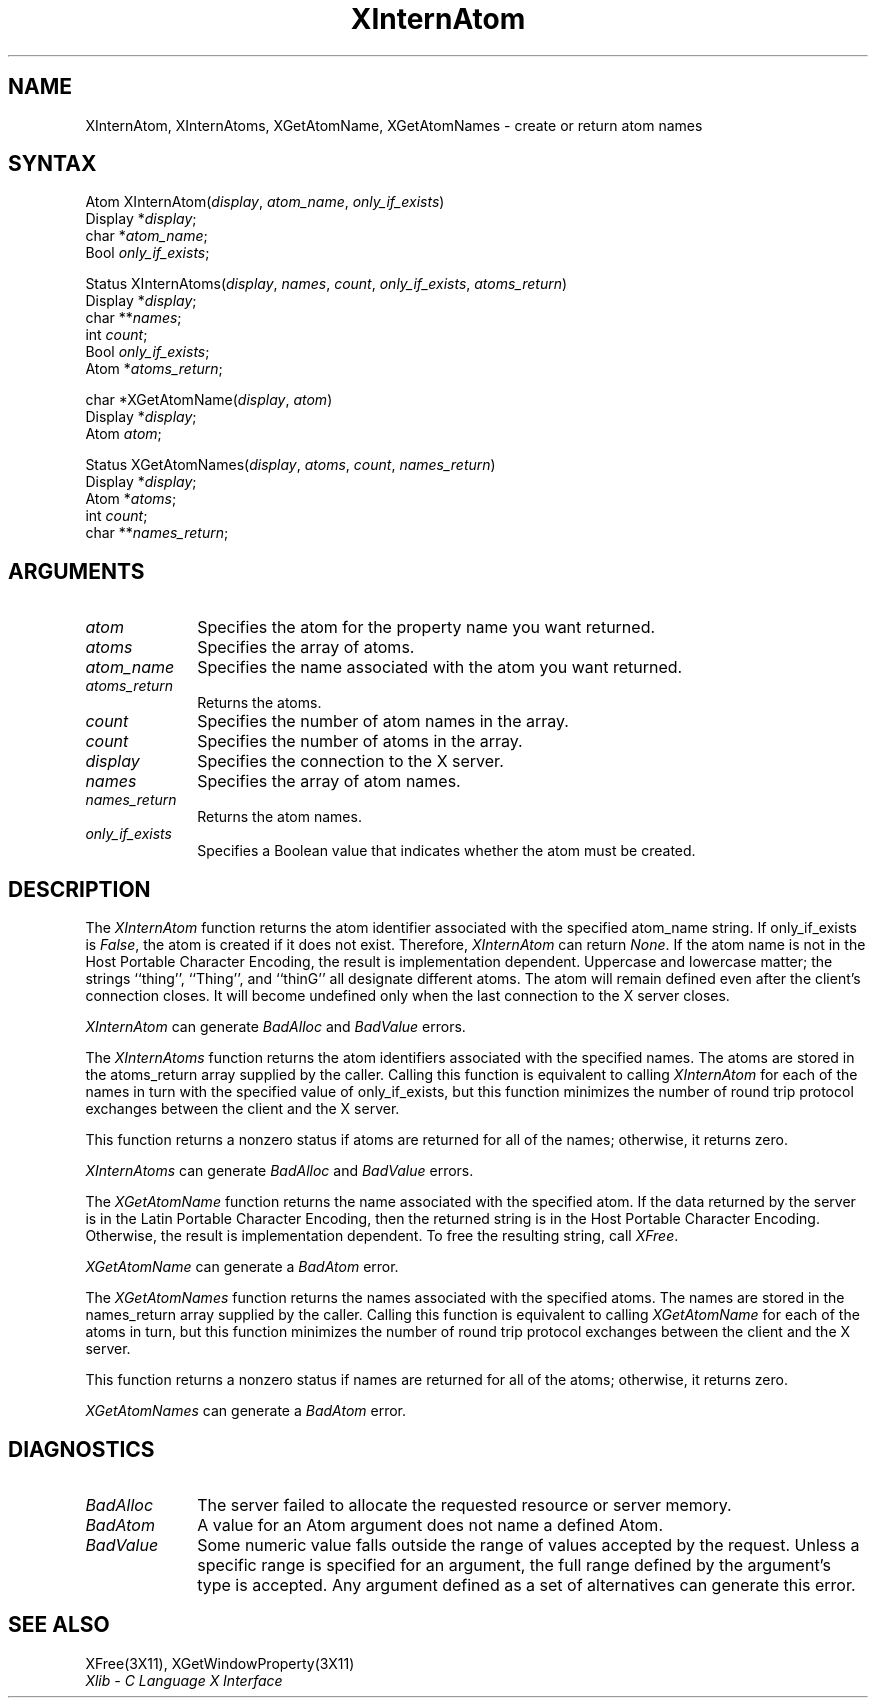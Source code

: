 .\" Copyright \(co 1985, 1986, 1987, 1988, 1989, 1990, 1991, 1994 X Consortium
.\"
.\" Permission is hereby granted, free of charge, to any person obtaining
.\" a copy of this software and associated documentation files (the
.\" "Software"), to deal in the Software without restriction, including
.\" without limitation the rights to use, copy, modify, merge, publish,
.\" distribute, sublicense, and/or sell copies of the Software, and to
.\" permit persons to whom the Software is furnished to do so, subject to
.\" the following conditions:
.\"
.\" The above copyright notice and this permission notice shall be included
.\" in all copies or substantial portions of the Software.
.\"
.\" THE SOFTWARE IS PROVIDED "AS IS", WITHOUT WARRANTY OF ANY KIND, EXPRESS
.\" OR IMPLIED, INCLUDING BUT NOT LIMITED TO THE WARRANTIES OF
.\" MERCHANTABILITY, FITNESS FOR A PARTICULAR PURPOSE AND NONINFRINGEMENT.
.\" IN NO EVENT SHALL THE X CONSORTIUM BE LIABLE FOR ANY CLAIM, DAMAGES OR
.\" OTHER LIABILITY, WHETHER IN AN ACTION OF CONTRACT, TORT OR OTHERWISE,
.\" ARISING FROM, OUT OF OR IN CONNECTION WITH THE SOFTWARE OR THE USE OR
.\" OTHER DEALINGS IN THE SOFTWARE.
.\"
.\" Except as contained in this notice, the name of the X Consortium shall
.\" not be used in advertising or otherwise to promote the sale, use or
.\" other dealings in this Software without prior written authorization
.\" from the X Consortium.
.\"
.\" Copyright \(co 1985, 1986, 1987, 1988, 1989, 1990, 1991 by
.\" Digital Equipment Corporation
.\"
.\" Portions Copyright \(co 1990, 1991 by
.\" Tektronix, Inc.
.\"
.\" Permission to use, copy, modify and distribute this documentation for
.\" any purpose and without fee is hereby granted, provided that the above
.\" copyright notice appears in all copies and that both that copyright notice
.\" and this permission notice appear in all copies, and that the names of
.\" Digital and Tektronix not be used in in advertising or publicity pertaining
.\" to this documentation without specific, written prior permission.
.\" Digital and Tektronix makes no representations about the suitability
.\" of this documentation for any purpose.
.\" It is provided ``as is'' without express or implied warranty.
.\" 
.ds xT X Toolkit Intrinsics \- C Language Interface
.ds xW Athena X Widgets \- C Language X Toolkit Interface
.ds xL Xlib \- C Language X Interface
.ds xC Inter-Client Communication Conventions Manual
.na
.de Ds
.nf
.\\$1D \\$2 \\$1
.ft 1
.\".ps \\n(PS
.\".if \\n(VS>=40 .vs \\n(VSu
.\".if \\n(VS<=39 .vs \\n(VSp
..
.de De
.ce 0
.if \\n(BD .DF
.nr BD 0
.in \\n(OIu
.if \\n(TM .ls 2
.sp \\n(DDu
.fi
..
.de FD
.LP
.KS
.TA .5i 3i
.ta .5i 3i
.nf
..
.de FN
.fi
.KE
.LP
..
.de IN		\" send an index entry to the stderr
..
.de C{
.KS
.nf
.D
.\"
.\"	choose appropriate monospace font
.\"	the imagen conditional, 480,
.\"	may be changed to L if LB is too
.\"	heavy for your eyes...
.\"
.ie "\\*(.T"480" .ft L
.el .ie "\\*(.T"300" .ft L
.el .ie "\\*(.T"202" .ft PO
.el .ie "\\*(.T"aps" .ft CW
.el .ft R
.ps \\n(PS
.ie \\n(VS>40 .vs \\n(VSu
.el .vs \\n(VSp
..
.de C}
.DE
.R
..
.de Pn
.ie t \\$1\fB\^\\$2\^\fR\\$3
.el \\$1\fI\^\\$2\^\fP\\$3
..
.de ZN
.ie t \fB\^\\$1\^\fR\\$2
.el \fI\^\\$1\^\fP\\$2
..
.de hN
.ie t <\fB\\$1\fR>\\$2
.el <\fI\\$1\fP>\\$2
..
.de NT
.ne 7
.ds NO Note
.if \\n(.$>$1 .if !'\\$2'C' .ds NO \\$2
.if \\n(.$ .if !'\\$1'C' .ds NO \\$1
.ie n .sp
.el .sp 10p
.TB
.ce
\\*(NO
.ie n .sp
.el .sp 5p
.if '\\$1'C' .ce 99
.if '\\$2'C' .ce 99
.in +5n
.ll -5n
.R
..
.		\" Note End -- doug kraft 3/85
.de NE
.ce 0
.in -5n
.ll +5n
.ie n .sp
.el .sp 10p
..
.ny0
.TH XInternAtom 3X11 "Release 6" "X Version 11" "XLIB FUNCTIONS"
.SH NAME
XInternAtom, XInternAtoms, XGetAtomName, XGetAtomNames \- create or return atom names
.SH SYNTAX
Atom XInternAtom\^(\^\fIdisplay\fP, \fIatom_name\fP\^, \fIonly_if_exists\fP\^)
.br
      Display *\fIdisplay\fP\^;
.br
      char *\fIatom_name\fP\^;
.br
      Bool \fIonly_if_exists\fP\^;
.LP
Status XInternAtoms\^(\^\fIdisplay\fP, \fInames\fP\^, \fIcount\fP\^, \fIonly_if_exists\fP, \fIatoms_return\fP\^)
.br
      Display *\fIdisplay\fP\^;
.br
      char **\fInames\fP\^;
.br
      int \fIcount\fP\^;
.br
      Bool \fIonly_if_exists\fP\^;
.br
      Atom *\fIatoms_return\fP\^;
.LP
char *XGetAtomName\^(\^\fIdisplay\fP, \fIatom\fP\^)
.br
      Display *\fIdisplay\fP\^;
.br
      Atom \fIatom\fP\^;
.LP
Status XGetAtomNames\^(\^\fIdisplay\fP, \fIatoms\fP, \fIcount\fP\^, \fInames_return\fP\^)
.br
      Display *\fIdisplay\fP\^;
.br
      Atom *\fIatoms\fP\^;
.br
      int \fIcount\fP\^;
.br
      char **\fInames_return\fP\^;
.SH ARGUMENTS
.IP \fIatom\fP 1i
Specifies the atom for the property name you want returned.
.IP \fIatoms\fP 1i
Specifies the array of atoms.
.IP \fIatom_name\fP 1i
Specifies the name associated with the atom you want returned.
.IP \fIatoms_return\fP 1i
Returns the atoms.
.ds Cn atom names in the array
.IP \fIcount\fP 1i
Specifies the number of \*(Cn.
.ds Cn atoms in the array
.IP \fIcount\fP 1i
Specifies the number of \*(Cn.
.IP \fIdisplay\fP 1i
Specifies the connection to the X server.
.IP \fInames\fP 1i
Specifies the array of atom names.
.IP \fInames_return\fP 1i
Returns the atom names.
.IP \fIonly_if_exists\fP 1i
Specifies a Boolean value that indicates whether the atom must be created.
.SH DESCRIPTION
The
.ZN XInternAtom
function returns the atom identifier associated with the specified atom_name
string.
If only_if_exists is 
.ZN False ,
the atom is created if it does not exist.
Therefore,
.ZN XInternAtom
can return
.ZN None .
If the atom name is not in the Host Portable Character Encoding, 
the result is implementation dependent.
Uppercase and lowercase matter;
the strings ``thing'', ``Thing'', and ``thinG'' 
all designate different atoms.  
The atom will remain defined even after the client's connection closes.
It will become undefined only when the last connection to
the X server closes.
.LP
.ZN XInternAtom
can generate
.ZN BadAlloc 
and
.ZN BadValue 
errors.
.LP
The
.ZN XInternAtoms
function returns the atom identifiers associated with the specified names.
The atoms are stored in the atoms_return array supplied by the caller.
Calling this function is equivalent to calling
.ZN XInternAtom
for each of the names in turn with the specified value of only_if_exists,
but this function minimizes the number of round trip protocol exchanges
between the client and the X server.
.LP
This function returns a nonzero status if atoms are returned for
all of the names;
otherwise, it returns zero.
.LP
.ZN XInternAtoms
can generate
.ZN BadAlloc 
and
.ZN BadValue 
errors.
.LP
The
.ZN XGetAtomName
function returns the name associated with the specified atom.
If the data returned by the server is in the Latin Portable Character Encoding,
then the returned string is in the Host Portable Character Encoding.
Otherwise, the result is implementation dependent.
To free the resulting string,
call
.ZN XFree .
.LP
.ZN XGetAtomName
can generate a
.ZN BadAtom 
error.
.LP
The
.ZN XGetAtomNames
function returns the names associated with the specified atoms.
The names are stored in the names_return array supplied by the caller.
Calling this function is equivalent to calling
.ZN XGetAtomName
for each of the atoms in turn,
but this function minimizes the number of round trip protocol exchanges
between the client and the X server.
.LP
This function returns a nonzero status if names are returned for
all of the atoms;
otherwise, it returns zero.
.LP
.ZN XGetAtomNames
can generate a
.ZN BadAtom 
error.
.SH DIAGNOSTICS
.TP 1i
.ZN BadAlloc
The server failed to allocate the requested resource or server memory.
.TP 1i
.ZN BadAtom
A value for an Atom argument does not name a defined Atom.
.TP 1i
.ZN BadValue
Some numeric value falls outside the range of values accepted by the request.
Unless a specific range is specified for an argument, the full range defined
by the argument's type is accepted.  Any argument defined as a set of
alternatives can generate this error.
.SH "SEE ALSO"
XFree(3X11),
XGetWindowProperty(3X11)
.br
\fI\*(xL\fP
